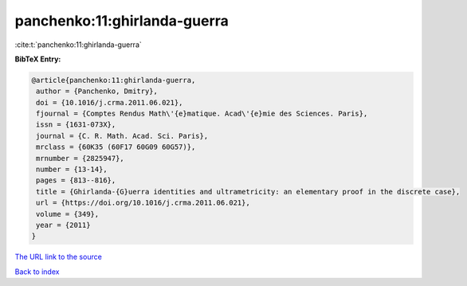 panchenko:11:ghirlanda-guerra
=============================

:cite:t:`panchenko:11:ghirlanda-guerra`

**BibTeX Entry:**

.. code-block:: bibtex

   @article{panchenko:11:ghirlanda-guerra,
    author = {Panchenko, Dmitry},
    doi = {10.1016/j.crma.2011.06.021},
    fjournal = {Comptes Rendus Math\'{e}matique. Acad\'{e}mie des Sciences. Paris},
    issn = {1631-073X},
    journal = {C. R. Math. Acad. Sci. Paris},
    mrclass = {60K35 (60F17 60G09 60G57)},
    mrnumber = {2825947},
    number = {13-14},
    pages = {813--816},
    title = {Ghirlanda-{G}uerra identities and ultrametricity: an elementary proof in the discrete case},
    url = {https://doi.org/10.1016/j.crma.2011.06.021},
    volume = {349},
    year = {2011}
   }
`The URL link to the source <ttps://doi.org/10.1016/j.crma.2011.06.021}>`_


`Back to index <../By-Cite-Keys.html>`_
